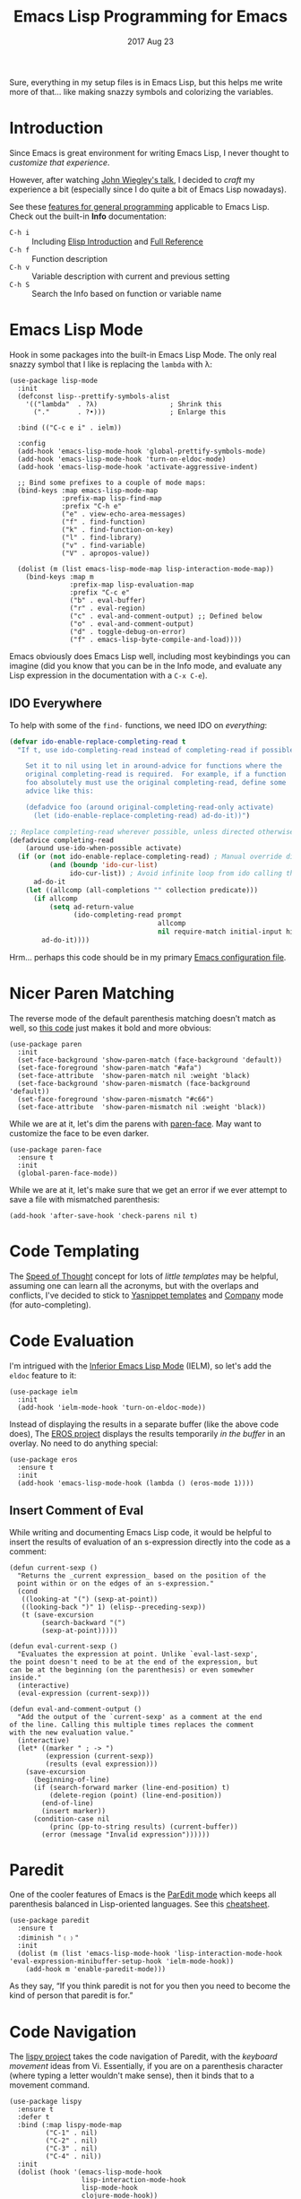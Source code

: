 #+TITLE:  Emacs Lisp Programming for Emacs
#+AUTHOR: Howard Abrams
#+EMAIL:  howard.abrams@workday.com
#+DATE:   2017 Aug 23
#+TAGS:   programming elisp

   Sure, everything in my setup files is in Emacs Lisp, but this helps
   me write more of that... like making snazzy symbols and colorizing
   the variables.

* Introduction

  Since Emacs is great environment for writing Emacs Lisp, I never
  thought to /customize that experience/.

  However, after watching [[https://www.youtube.com/watch?v=QFClYrhV1z4][John Wiegley's talk]], I decided to /craft/ my
  experience a bit (especially since I do quite a bit of Emacs Lisp
  nowadays).

  See these [[file:emacs.org::*General%20Language%20Support][features for general programming]] applicable to Emacs Lisp.
  Check out the built-in *Info* documentation:
    - =C-h i= :: Including [[info:eintr#Top][Elisp Introduction]] and [[info:elisp#Top][Full Reference]]
    - =C-h f= :: Function description
    - =C-h v= :: Variable description with current and previous setting
    - =C-h S= :: Search the Info based on function or variable name

* Emacs Lisp Mode

  Hook in some packages into the built-in Emacs Lisp Mode.  The only
  real snazzy symbol that I like is replacing the =lambda= with λ:

   #+BEGIN_SRC elisp
     (use-package lisp-mode
       :init
       (defconst lisp--prettify-symbols-alist
         '(("lambda"  . ?λ)                  ; Shrink this
           ("."       . ?•)))                ; Enlarge this

       :bind (("C-c e i" . ielm))

       :config
       (add-hook 'emacs-lisp-mode-hook 'global-prettify-symbols-mode)
       (add-hook 'emacs-lisp-mode-hook 'turn-on-eldoc-mode)
       (add-hook 'emacs-lisp-mode-hook 'activate-aggressive-indent)

       ;; Bind some prefixes to a couple of mode maps:
       (bind-keys :map emacs-lisp-mode-map
                  :prefix-map lisp-find-map
                  :prefix "C-h e"
                  ("e" . view-echo-area-messages)
                  ("f" . find-function)
                  ("k" . find-function-on-key)
                  ("l" . find-library)
                  ("v" . find-variable)
                  ("V" . apropos-value))

       (dolist (m (list emacs-lisp-mode-map lisp-interaction-mode-map))
         (bind-keys :map m
                    :prefix-map lisp-evaluation-map
                    :prefix "C-c e"
                    ("b" . eval-buffer)
                    ("r" . eval-region)
                    ("c" . eval-and-comment-output) ;; Defined below
                    ("o" . eval-and-comment-output)
                    ("d" . toggle-debug-on-error)
                    ("f" . emacs-lisp-byte-compile-and-load))))
   #+END_SRC

  Emacs obviously does Emacs Lisp well, including most keybindings you
  can imagine (did you know that you can be in the Info mode, and
  evaluate any Lisp expression in the documentation with a =C-x C-e=).

** IDO Everywhere

  To help with some of the =find-= functions, we need IDO on /everything/:

  #+BEGIN_SRC emacs-lisp
    (defvar ido-enable-replace-completing-read t
      "If t, use ido-completing-read instead of completing-read if possible.

        Set it to nil using let in around-advice for functions where the
        original completing-read is required.  For example, if a function
        foo absolutely must use the original completing-read, define some
        advice like this:

        (defadvice foo (around original-completing-read-only activate)
          (let (ido-enable-replace-completing-read) ad-do-it))")

    ;; Replace completing-read wherever possible, unless directed otherwise
    (defadvice completing-read
        (around use-ido-when-possible activate)
      (if (or (not ido-enable-replace-completing-read) ; Manual override disable ido
              (and (boundp 'ido-cur-list)
                   ido-cur-list)) ; Avoid infinite loop from ido calling this
          ad-do-it
        (let ((allcomp (all-completions "" collection predicate)))
          (if allcomp
              (setq ad-return-value
                    (ido-completing-read prompt
                                         allcomp
                                         nil require-match initial-input hist def))
            ad-do-it))))
  #+END_SRC

  Hrm... perhaps this code should be in my primary [[file:emacs.org][Emacs configuration file]].

* Nicer Paren Matching

  The reverse mode of the default parenthesis matching doesn’t match
  as well, so [[http://www.emacswiki.org/emacs/ShowParenMode][this code]] just makes it bold and more obvious:

  #+BEGIN_SRC elisp
    (use-package paren
      :init
      (set-face-background 'show-paren-match (face-background 'default))
      (set-face-foreground 'show-paren-match "#afa")
      (set-face-attribute  'show-paren-match nil :weight 'black)
      (set-face-background 'show-paren-mismatch (face-background 'default))
      (set-face-foreground 'show-paren-mismatch "#c66")
      (set-face-attribute  'show-paren-mismatch nil :weight 'black))
  #+END_SRC

  While we are at it, let's dim the parens with [[https://github.com/tarsius/paren-face][paren-face]]. May want
  to customize the face to be even darker.

  #+BEGIN_SRC elisp
    (use-package paren-face
      :ensure t
      :init
      (global-paren-face-mode))
  #+END_SRC

  While we are at it, let's make sure that we get an error if we ever
  attempt to save a file with mismatched parenthesis:

  #+BEGIN_SRC elisp
    (add-hook 'after-save-hook 'check-parens nil t)
  #+END_SRC

* Code Templating

  The [[https://github.com/Malabarba/speed-of-thought-lisp][Speed of Thought]] concept for lots of /little templates/ may be
  helpful, assuming one can learn all the acronyms, but with the
  overlaps and conflicts, I've decided to stick to [[file:emacs.org::*Yasnippets][Yasnippet templates]]
  and [[file:emacs.org::*Auto%20Complete][Company]] mode (for auto-completing).

* Code Evaluation

  I'm intrigued with the [[https://www.emacswiki.org/emacs/InferiorEmacsLispMode][Inferior Emacs Lisp Mode]] (IELM), so let's add
  the =eldoc= feature to it:

  #+BEGIN_SRC elisp
    (use-package ielm
      :init
      (add-hook 'ielm-mode-hook 'turn-on-eldoc-mode))
  #+END_SRC

  Instead of displaying the results in a separate buffer (like the
  above code does), The [[https://github.com/xiongtx/eros][EROS project]] displays the results temporarily
  /in the buffer/ in an overlay.  No need to do anything special:

  #+BEGIN_SRC elisp
    (use-package eros
      :ensure t
      :init
      (add-hook 'emacs-lisp-mode-hook (lambda () (eros-mode 1))))
  #+END_SRC

** Insert Comment of Eval

   While writing and documenting Emacs Lisp code, it would be helpful
   to insert the results of evaluation of an s-expression directly
   into the code as a comment:

   #+BEGIN_SRC elisp
     (defun current-sexp ()
       "Returns the _current expression_ based on the position of the
       point within or on the edges of an s-expression."
       (cond
        ((looking-at "(") (sexp-at-point))
        ((looking-back ")" 1) (elisp--preceding-sexp))
        (t (save-excursion
             (search-backward "(")
             (sexp-at-point)))))

     (defun eval-current-sexp ()
       "Evaluates the expression at point. Unlike `eval-last-sexp',
     the point doesn't need to be at the end of the expression, but
     can be at the beginning (on the parenthesis) or even somewher
     inside."
       (interactive)
       (eval-expression (current-sexp)))

     (defun eval-and-comment-output ()
       "Add the output of the `current-sexp' as a comment at the end
     of the line. Calling this multiple times replaces the comment
     with the new evaluation value."
       (interactive)
       (let* ((marker " ; -> ")
              (expression (current-sexp))
              (results (eval expression)))
         (save-excursion
           (beginning-of-line)
           (if (search-forward marker (line-end-position) t)
               (delete-region (point) (line-end-position))
             (end-of-line)
             (insert marker))
           (condition-case nil
               (princ (pp-to-string results) (current-buffer))
             (error (message "Invalid expression"))))))
   #+END_SRC

* Paredit

  One of the cooler features of Emacs is the [[http://emacswiki.org/emacs/ParEdit][ParEdit mode]] which
  keeps all parenthesis balanced in Lisp-oriented languages.
  See this [[http://www.emacswiki.org/emacs/PareditCheatsheet][cheatsheet]].

  #+BEGIN_SRC elisp
    (use-package paredit
      :ensure t
      :diminish "﹙﹚"
      :init
      (dolist (m (list 'emacs-lisp-mode-hook 'lisp-interaction-mode-hook 'eval-expression-minibuffer-setup-hook 'ielm-mode-hook))
        (add-hook m 'enable-paredit-mode)))
  #+END_SRC

  As they say, “If you think paredit is not for you then you need to
  become the kind of person that paredit is for.”

* Code Navigation

  The [[https://github.com/abo-abo/lispy][lispy project]] takes the code navigation of Paredit, with the
  /keyboard movement/ ideas from Vi. Essentially, if you are on a
  parenthesis character (where typing a letter wouldn't make sense),
  then it binds that to a movement command.

  #+BEGIN_SRC elisp :tangle no
    (use-package lispy
      :ensure t
      :defer t
      :bind (:map lispy-mode-map
             ("C-1" . nil)
             ("C-2" . nil)
             ("C-3" . nil)
             ("C-4" . nil))
      :init
      (dolist (hook '(emacs-lisp-mode-hook
                      lisp-interaction-mode-hook
                      lisp-mode-hook
                      clojure-mode-hook))
        (add-hook hook (lambda () (lispy-mode 1)))))
  #+END_SRC

  Some bindings, like =C-1= is /wrong/, so I remove those.
  I don't know if I will ever get to know all the keybindings here:

  - =d= :: Toggle between both sides of the s-expression
  - =f= :: Move from paren to paren regardless of indentation (inside)
  - =h= :: Move /up/ to the start of the containing s-expression (parent)
  - =j= / =k= :: Move from start of one sibling s-expression to the next
  - =b= :: moves back in history for all above commands

  Actually, I think I would prefer to turn on each of the keybindings,
  since it has so many conflicting ones.

* Refactoring

  Checked out [[http://www.foldr.org/~michaelw/emacs/redshank/][Redshank]], but quite disappointed.  I really need the
  ability to pull things out into =let= expressions, functions and
  variables (and inline them back again), and for this feature,
  [[https://github.com/Wilfred][Wilfred Hughes]]' [[https://github.com/emacsmirror/emr][EMR system]] works quite well.

  #+BEGIN_SRC elisp
    (use-package emr
      :init
      (add-hook 'emacs-lisp-mode-hook 'emr-initialize)
      :config
      (bind-key "R" #'emr-show-refactor-menu lisp-evaluation-map))
  #+END_SRC

* Debugging

  Debugging is built into Emacs. Simply prepend a =C-u= before you
  evaluate a function, and when it is run, it will drop you into the
  debugger.

  Remember the following key-bindings once started:
  - =SPC= :: To stop at the next /stop point/
  - =b= :: Set a breakpoint and =q= to execute until that breakpoint
  - =q= :: quit the debugger (other commands, hit =?= to see what is available)

  Unfamiliar?  Check out [[https://www.gnu.org/software/emacs/manual/html_node/elisp/Using-Edebug.html][this introduction]] (or see the Info).

* Suggesting

  Intrigued to play with Wilfred Hughes' project, [[https://github.com/Wilfred/suggest.el][suggest]]:

  #+BEGIN_SRC elisp
    (use-package suggest
      :bind ((:prefix-map lisp-evaluation-map
              :prefix "C-c e"
              ("s" . suggest))))
  #+END_SRC

  To use, simply: =M-x suggest=

* Technical Artifacts

  Make sure that we can simply =require= this library.

  #+BEGIN_SRC elisp
  (provide 'init-elisp)
  #+END_SRC

  Before you can build this on a new system, make sure that you put
  the cursor over any of these properties, and hit: =C-c C-c=

#+DESCRIPTION: A literate programming version of my Emacs Initialization for Emacs Lisp
#+PROPERTY:    header-args:sh     :tangle no
#+PROPERTY:    header-args:elisp  :tangle ~/.emacs.d/elisp/init-elisp.el
#+PROPERTY:    header-args        :results silent   :eval no-export   :comments org
#+PROPERTY:    comments no
#+OPTIONS:     num:nil toc:nil todo:nil tasks:nil tags:nil
#+OPTIONS:     skip:nil author:nil email:nil creator:nil timestamp:nil
#+INFOJS_OPT:  view:nil toc:nil ltoc:t mouse:underline buttons:0 path:http://orgmode.org/org-info.js
